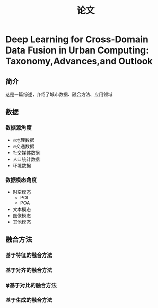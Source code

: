 :PROPERTIES:
:ID:       ef841d60-6f56-41cd-a896-8d42205b688a
:END:
#+title: 论文
* Deep Learning for Cross-Domain Data Fusion in Urban Computing: Taxonomy,Advances,and Outlook
** 简介
这是一篇综述，介绍了城市数据、融合方法、应用领域
** 数据
*** 数据源角度
- 🔥地理数据
- 🔥交通数据
- 社交媒体数据
- 人口统计数据
- 环境数据
*** 数据模态角度
- 时空模态
  - POI
  - POA
- 文本模态
- 图像模态
- 其他模态
** 融合方法
*** 基于特征的融合方法
*** 基于对齐的融合方法
*** 🍀基于对比的融合方法
*** 基于生成的融合方法

